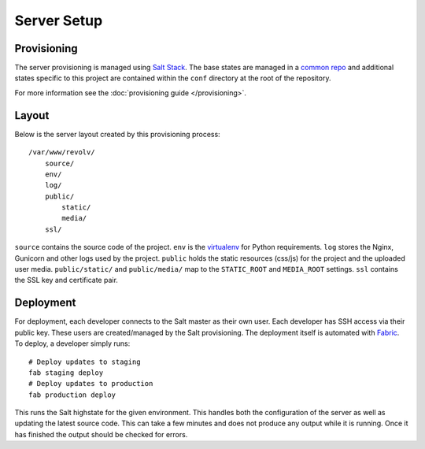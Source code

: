 Server Setup
========================


Provisioning
------------------------

The server provisioning is managed using `Salt Stack <http://saltstack.com/>`_. The base
states are managed in a `common repo <https://github.com/caktus/margarita>`_ and additional
states specific to this project are contained within the ``conf`` directory at the root
of the repository.

For more information see the :doc:`provisioning guide </provisioning>`.


Layout
------------------------

Below is the server layout created by this provisioning process::

    /var/www/revolv/
        source/
        env/
        log/
        public/
            static/
            media/
        ssl/

``source`` contains the source code of the project. ``env``
is the `virtualenv <http://www.virtualenv.org/>`_ for Python requirements. ``log``
stores the Nginx, Gunicorn and other logs used by the project. ``public``
holds the static resources (css/js) for the project and the uploaded user media.
``public/static/`` and ``public/media/`` map to the ``STATIC_ROOT`` and
``MEDIA_ROOT`` settings. ``ssl`` contains the SSL key and certificate pair.


Deployment
------------------------

For deployment, each developer connects to the Salt master as their own user. Each developer
has SSH access via their public key. These users are created/managed by the Salt
provisioning. The deployment itself is automated with `Fabric <http://docs.fabfile.org/>`_.
To deploy, a developer simply runs::

    # Deploy updates to staging
    fab staging deploy
    # Deploy updates to production
    fab production deploy

This runs the Salt highstate for the given environment. This handles both the configuration
of the server as well as updating the latest source code. This can take a few minutes and
does not produce any output while it is running. Once it has finished the output should be
checked for errors.
